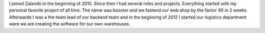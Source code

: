 .. title: Daniel Nowak
.. slug: daniel-nowak
.. date: 2014/12/15 16:58:00
.. tags:
.. link:
.. description:
.. type: text
.. author_title: Head of Logistics Software

I joined Zalando in the beginning of 2010. Since then I had several roles and projects. Everything started with my personal favorite project of all time. The name was booster and we fastend our web shop by the factor 40 in 2 weeks. Afterwards I was a the team lead of our backend team and in the beginning of 2012 I started our logistics department were we are creating the software for our own warehouses.
